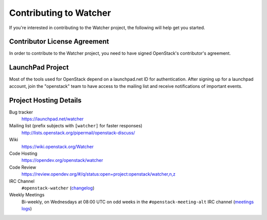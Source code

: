 ..
      Except where otherwise noted, this document is licensed under Creative
      Commons Attribution 3.0 License.  You can view the license at:

          https://creativecommons.org/licenses/by/3.0/

.. _contributing:

=======================
Contributing to Watcher
=======================

If you're interested in contributing to the Watcher project,
the following will help get you started.

Contributor License Agreement
-----------------------------

.. index::
   single: license; agreement

In order to contribute to the Watcher project, you need to have
signed OpenStack's contributor's agreement.

.. seealso::

   * https://docs.openstack.org/infra/manual/developers.html
   * https://wiki.openstack.org/CLA

LaunchPad Project
-----------------

Most of the tools used for OpenStack depend on a launchpad.net ID for
authentication. After signing up for a launchpad account, join the
"openstack" team to have access to the mailing list and receive
notifications of important events.

.. seealso::

   * https://launchpad.net
   * https://launchpad.net/watcher
   * https://launchpad.net/openstack


Project Hosting Details
-----------------------

Bug tracker
    https://launchpad.net/watcher

Mailing list (prefix subjects with ``[watcher]`` for faster responses)
    http://lists.openstack.org/pipermail/openstack-discuss/

Wiki
    https://wiki.openstack.org/Watcher

Code Hosting
    https://opendev.org/openstack/watcher

Code Review
    https://review.opendev.org/#/q/status:open+project:openstack/watcher,n,z

IRC Channel
    ``#openstack-watcher`` (changelog_)

Weekly Meetings
    Bi-weekly, on Wednesdays at 08:00 UTC on odd weeks in the
    ``#openstack-meeting-alt`` IRC channel (`meetings logs`_)

.. _changelog: http://eavesdrop.openstack.org/irclogs/%23openstack-watcher/
.. _meetings logs:  http://eavesdrop.openstack.org/meetings/watcher/
